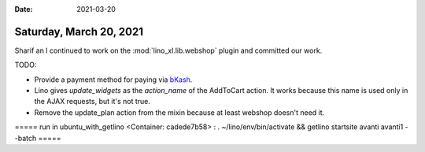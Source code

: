 :date: 2021-03-20

========================
Saturday, March 20, 2021
========================

Sharif an I continued to work on the :mod:`lino_xl.lib.webshop` plugin and
committed our work.

TODO:

- Provide a payment method for paying via `bKash <https://www.bkash.com/>`__.

- Lino gives `update_widgets` as the `action_name` of the AddToCart action. It
  works because this name is used only in the AJAX requests, but it's not true.

- Remove the update_plan action from the mixin because at least webshop doesn't need it.  

===== run in ubuntu_with_getlino <Container: cadede7b58> : . ~/lino/env/bin/activate && getlino startsite avanti avanti1 --batch =====

